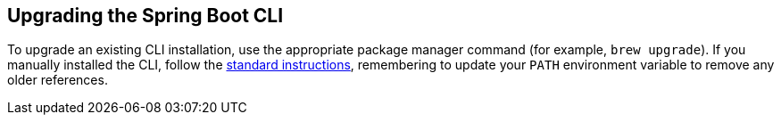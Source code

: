 [[upgrading.cli]]
== Upgrading the Spring Boot CLI

To upgrade an existing CLI installation, use the appropriate package manager command (for example, `brew upgrade`).
If you manually installed the CLI, follow the <<getting-started#getting-started.installing.cli.manual-installation, standard instructions>>, remembering to update your `PATH` environment variable to remove any older references.

